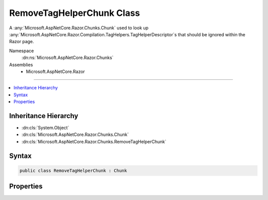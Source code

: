 

RemoveTagHelperChunk Class
==========================






A :any:`Microsoft.AspNetCore.Razor.Chunks.Chunk` used to look up :any:`Microsoft.AspNetCore.Razor.Compilation.TagHelpers.TagHelperDescriptor`\s that should be ignored
within the Razor page.


Namespace
    :dn:ns:`Microsoft.AspNetCore.Razor.Chunks`
Assemblies
    * Microsoft.AspNetCore.Razor

----

.. contents::
   :local:



Inheritance Hierarchy
---------------------


* :dn:cls:`System.Object`
* :dn:cls:`Microsoft.AspNetCore.Razor.Chunks.Chunk`
* :dn:cls:`Microsoft.AspNetCore.Razor.Chunks.RemoveTagHelperChunk`








Syntax
------

.. code-block:: csharp

    public class RemoveTagHelperChunk : Chunk








.. dn:class:: Microsoft.AspNetCore.Razor.Chunks.RemoveTagHelperChunk
    :hidden:

.. dn:class:: Microsoft.AspNetCore.Razor.Chunks.RemoveTagHelperChunk

Properties
----------

.. dn:class:: Microsoft.AspNetCore.Razor.Chunks.RemoveTagHelperChunk
    :noindex:
    :hidden:

    
    .. dn:property:: Microsoft.AspNetCore.Razor.Chunks.RemoveTagHelperChunk.LookupText
    
        
    
        
        Text used to look up :any:`Microsoft.AspNetCore.Razor.Compilation.TagHelpers.TagHelperDescriptor`\s that should be ignored within the Razor
        page.
    
        
        :rtype: System.String
    
        
        .. code-block:: csharp
    
            public string LookupText
            {
                get;
                set;
            }
    

